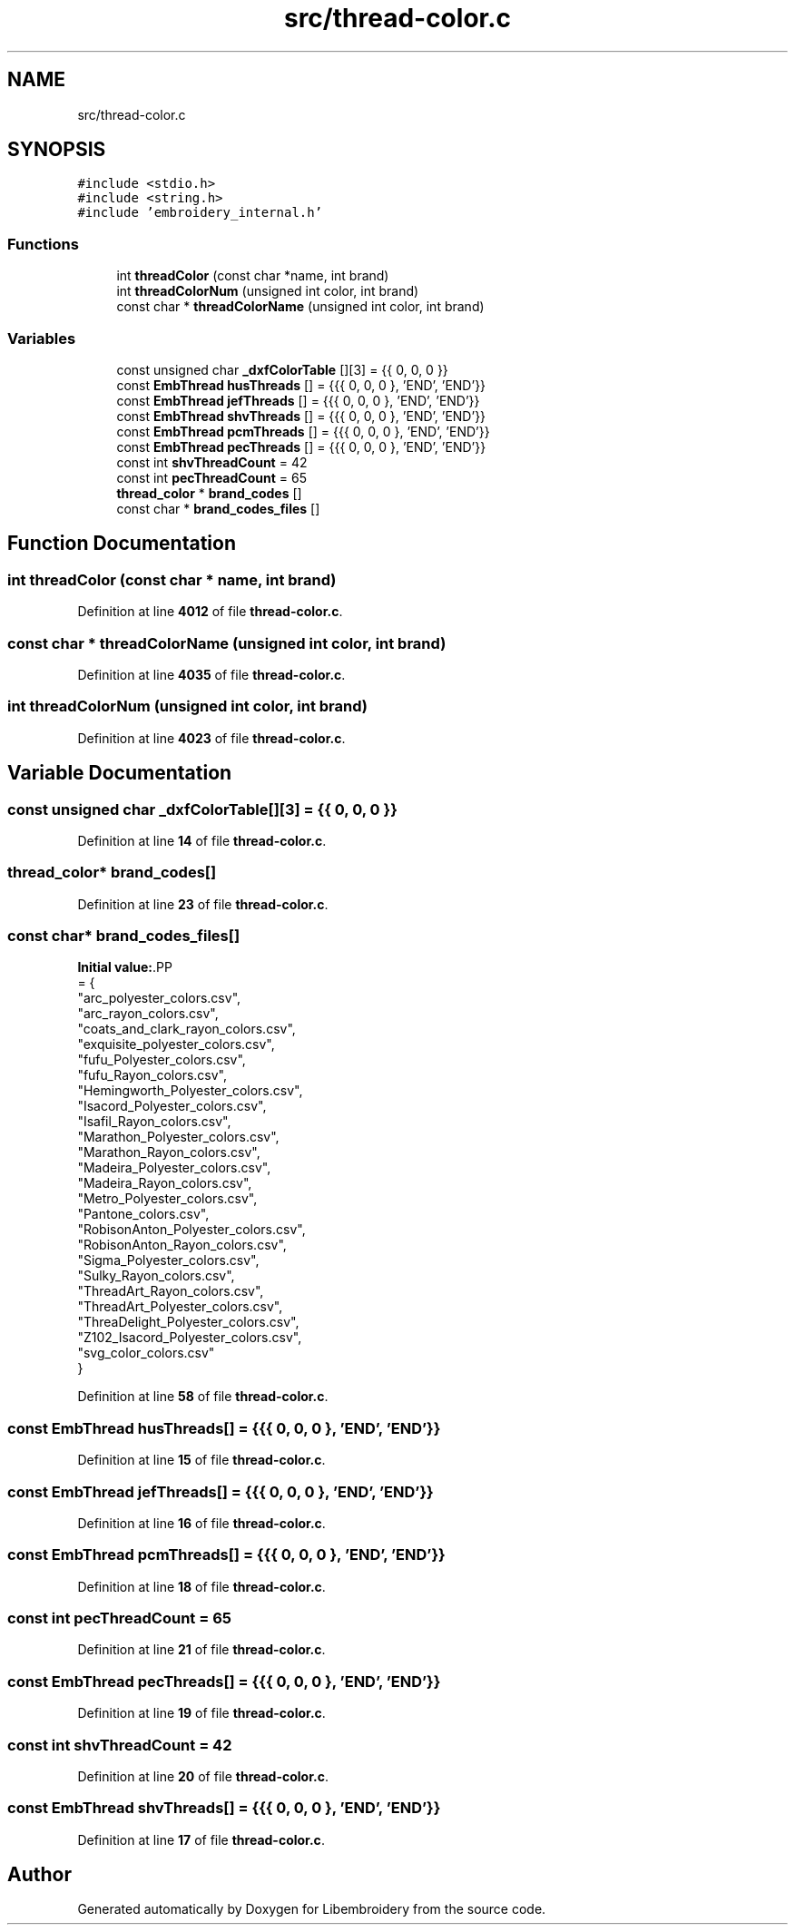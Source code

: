 .TH "src/thread-color.c" 3 "Sun Mar 19 2023" "Version 1.0.0-alpha" "Libembroidery" \" -*- nroff -*-
.ad l
.nh
.SH NAME
src/thread-color.c
.SH SYNOPSIS
.br
.PP
\fC#include <stdio\&.h>\fP
.br
\fC#include <string\&.h>\fP
.br
\fC#include 'embroidery_internal\&.h'\fP
.br

.SS "Functions"

.in +1c
.ti -1c
.RI "int \fBthreadColor\fP (const char *name, int brand)"
.br
.ti -1c
.RI "int \fBthreadColorNum\fP (unsigned int color, int brand)"
.br
.ti -1c
.RI "const char * \fBthreadColorName\fP (unsigned int color, int brand)"
.br
.in -1c
.SS "Variables"

.in +1c
.ti -1c
.RI "const unsigned char \fB_dxfColorTable\fP [][3] = {{ 0, 0, 0 }}"
.br
.ti -1c
.RI "const \fBEmbThread\fP \fBhusThreads\fP [] = {{{ 0, 0, 0 }, 'END', 'END'}}"
.br
.ti -1c
.RI "const \fBEmbThread\fP \fBjefThreads\fP [] = {{{ 0, 0, 0 }, 'END', 'END'}}"
.br
.ti -1c
.RI "const \fBEmbThread\fP \fBshvThreads\fP [] = {{{ 0, 0, 0 }, 'END', 'END'}}"
.br
.ti -1c
.RI "const \fBEmbThread\fP \fBpcmThreads\fP [] = {{{ 0, 0, 0 }, 'END', 'END'}}"
.br
.ti -1c
.RI "const \fBEmbThread\fP \fBpecThreads\fP [] = {{{ 0, 0, 0 }, 'END', 'END'}}"
.br
.ti -1c
.RI "const int \fBshvThreadCount\fP = 42"
.br
.ti -1c
.RI "const int \fBpecThreadCount\fP = 65"
.br
.ti -1c
.RI "\fBthread_color\fP * \fBbrand_codes\fP []"
.br
.ti -1c
.RI "const char * \fBbrand_codes_files\fP []"
.br
.in -1c
.SH "Function Documentation"
.PP 
.SS "int threadColor (const char * name, int brand)"

.PP
Definition at line \fB4012\fP of file \fBthread\-color\&.c\fP\&.
.SS "const char * threadColorName (unsigned int color, int brand)"

.PP
Definition at line \fB4035\fP of file \fBthread\-color\&.c\fP\&.
.SS "int threadColorNum (unsigned int color, int brand)"

.PP
Definition at line \fB4023\fP of file \fBthread\-color\&.c\fP\&.
.SH "Variable Documentation"
.PP 
.SS "const unsigned char _dxfColorTable[][3] = {{ 0, 0, 0 }}"

.PP
Definition at line \fB14\fP of file \fBthread\-color\&.c\fP\&.
.SS "\fBthread_color\fP* brand_codes[]"

.PP
Definition at line \fB23\fP of file \fBthread\-color\&.c\fP\&.
.SS "const char* brand_codes_files[]"
\fBInitial value:\fP.PP
.nf
= {
    "arc_polyester_colors\&.csv",          
    "arc_rayon_colors\&.csv",              
    "coats_and_clark_rayon_colors\&.csv",  
    "exquisite_polyester_colors\&.csv",    
    "fufu_Polyester_colors\&.csv",         
    "fufu_Rayon_colors\&.csv",             
    "Hemingworth_Polyester_colors\&.csv",  
    "Isacord_Polyester_colors\&.csv",      
    "Isafil_Rayon_colors\&.csv",           
    "Marathon_Polyester_colors\&.csv",     
    "Marathon_Rayon_colors\&.csv",         
    "Madeira_Polyester_colors\&.csv",      
    "Madeira_Rayon_colors\&.csv",          
    "Metro_Polyester_colors\&.csv",        
    "Pantone_colors\&.csv",                
    "RobisonAnton_Polyester_colors\&.csv", 
    "RobisonAnton_Rayon_colors\&.csv",     
    "Sigma_Polyester_colors\&.csv",        
    "Sulky_Rayon_colors\&.csv",            
    "ThreadArt_Rayon_colors\&.csv",        
    "ThreadArt_Polyester_colors\&.csv",    
    "ThreaDelight_Polyester_colors\&.csv", 
    "Z102_Isacord_Polyester_colors\&.csv", 
    "svg_color_colors\&.csv"               
}
.fi

.PP
Definition at line \fB58\fP of file \fBthread\-color\&.c\fP\&.
.SS "const \fBEmbThread\fP husThreads[] = {{{ 0, 0, 0 }, 'END', 'END'}}"

.PP
Definition at line \fB15\fP of file \fBthread\-color\&.c\fP\&.
.SS "const \fBEmbThread\fP jefThreads[] = {{{ 0, 0, 0 }, 'END', 'END'}}"

.PP
Definition at line \fB16\fP of file \fBthread\-color\&.c\fP\&.
.SS "const \fBEmbThread\fP pcmThreads[] = {{{ 0, 0, 0 }, 'END', 'END'}}"

.PP
Definition at line \fB18\fP of file \fBthread\-color\&.c\fP\&.
.SS "const int pecThreadCount = 65"

.PP
Definition at line \fB21\fP of file \fBthread\-color\&.c\fP\&.
.SS "const \fBEmbThread\fP pecThreads[] = {{{ 0, 0, 0 }, 'END', 'END'}}"

.PP
Definition at line \fB19\fP of file \fBthread\-color\&.c\fP\&.
.SS "const int shvThreadCount = 42"

.PP
Definition at line \fB20\fP of file \fBthread\-color\&.c\fP\&.
.SS "const \fBEmbThread\fP shvThreads[] = {{{ 0, 0, 0 }, 'END', 'END'}}"

.PP
Definition at line \fB17\fP of file \fBthread\-color\&.c\fP\&.
.SH "Author"
.PP 
Generated automatically by Doxygen for Libembroidery from the source code\&.
